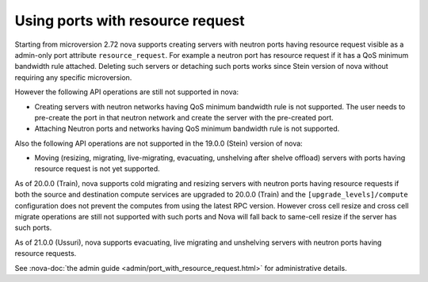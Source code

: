 =================================
Using ports with resource request
=================================

Starting from microversion 2.72 nova supports creating servers with neutron
ports having resource request visible as a admin-only port attribute
``resource_request``. For example a neutron port has resource request if it has
a QoS minimum bandwidth rule attached. Deleting such servers or detaching such
ports works since Stein version of nova without requiring any specific
microversion.

However the following API operations are still not supported in nova:

* Creating servers with neutron networks having QoS minimum bandwidth rule is
  not supported. The user needs to pre-create the port in that neutron network
  and create the server with the pre-created port.

* Attaching Neutron ports and networks having QoS minimum bandwidth rule is not
  supported.

Also the following API operations are not supported in the 19.0.0 (Stein)
version of nova:

* Moving (resizing, migrating, live-migrating, evacuating, unshelving after
  shelve offload) servers with ports having resource request is not yet
  supported.

As of 20.0.0 (Train), nova supports cold migrating and resizing servers with
neutron ports having resource requests if both the source and destination
compute services are upgraded to 20.0.0 (Train) and the
``[upgrade_levels]/compute`` configuration does not prevent the computes from
using the latest RPC version. However cross cell resize and cross cell migrate
operations are still not supported with such ports and Nova will fall back to
same-cell resize if the server has such ports.

As of 21.0.0 (Ussuri), nova supports evacuating, live migrating and unshelving
servers with neutron ports having resource requests.

See :nova-doc:`the admin guide <admin/port_with_resource_request.html>` for
administrative details.
